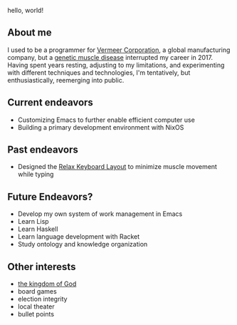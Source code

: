 hello, world!

** About me
I used to be a programmer for [[https://www.vermeer.com/na][Vermeer Corporation]], a global manufacturing company, but a [[https://ryr1.org/][genetic muscle disease]] interrupted my career in 2017. Having spent years resting, adjusting to my limitations, and experimenting with different techniques and technologies, I'm tentatively, but enthusiastically, reemerging into public.

** Current endeavors
- Customizing Emacs to further enable efficient computer use
- Building a primary development environment with NixOS
  
** Past endeavors
- Designed the [[https://github.com/jessenieboer/relax-keyboard-layout][Relax Keyboard Layout]] to minimize muscle movement while typing

** Future Endeavors?
- Develop my own system of work management in Emacs
- Learn Lisp
- Learn Haskell
- Learn language development with Racket
- Study ontology and knowledge organization

** Other interests
- [[https://www.youtube.com/watch?v=ji0XgjPumVI&t=106s][the kingdom of God]]
- board games
- election integrity
- local theater
- bullet points
